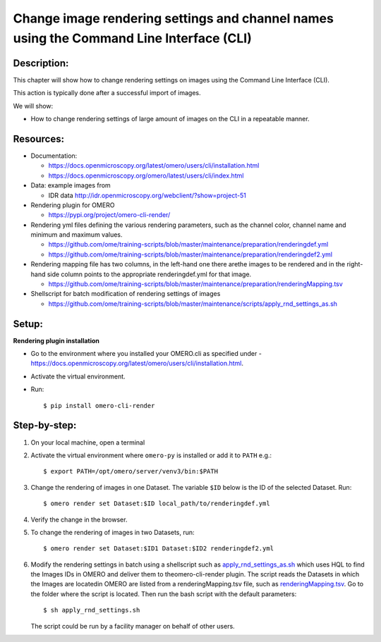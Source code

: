 Change image rendering settings and channel names using the Command Line Interface (CLI)
========================================================================================

Description:
------------

This chapter will show how to change rendering settings on images using the Command Line Interface (CLI).

This action is typically done after a successful import of images.

We will show:

-  How to change rendering settings of large amount of images on the CLI in a repeatable manner.

**Resources:**
--------------

-  Documentation:

   -  https://docs.openmicroscopy.org/latest/omero/users/cli/installation.html

   -  `https://docs.openmicroscopy.org/omero/latest/users/cli/index.html <https://docs.openmicroscopy.org/omero/latest/users/cli/index.html>`__

-  Data: example images from

   -  IDR data http://idr.openmicroscopy.org/webclient/?show=project-51

-  Rendering plugin for OMERO 

   - https://pypi.org/project/omero-cli-render/

-  Rendering yml files defining the various rendering parameters, such as the channel color, channel name and minimum and maximum values.

   - https://github.com/ome/training-scripts/blob/master/maintenance/preparation/renderingdef.yml
   - https://github.com/ome/training-scripts/blob/master/maintenance/preparation/renderingdef2.yml

-  Rendering mapping file has two columns, in the left-hand one there arethe images to be rendered and in the right-hand side column points to the appropriate ​renderingdef.yml​ for that image.

   - https://github.com/ome/training-scripts/blob/master/maintenance/preparation/renderingMapping.tsv

-  Shellscript for batch modification of rendering settings of images

   - https://github.com/ome/training-scripts/blob/master/maintenance/scripts/apply_rnd_settings_as.sh

Setup:
------

**Rendering plugin installation**

- Go to the environment where you installed your OMERO.cli as specified under -  https://docs.openmicroscopy.org/latest/omero/users/cli/installation.html.

- Activate the virtual environment.

- Run::
    
    $ pip install omero-cli-render

**Step-by-step:**
-----------------

#.  On your local machine, open a terminal

#.  Activate the virtual environment where ``omero-py`` is installed or add it to ``PATH`` e.g.::
    
    $ export PATH=/opt/omero/server/venv3/bin:$PATH

#.  Change the rendering of images in one Dataset. The variable ``$ID​`` below is the ID of the ​selected Dataset. Run::
    
    $ ​omero render set Dataset:$ID local_path/to/renderingdef.yml

#.  Verify the change in the browser.

#.  To change the rendering of images in two Datasets, run::

    $ omero render set Dataset:$ID1 Dataset:$ID2 renderingdef2.yml

#.  Modify the rendering settings in batch using a shellscript such as `apply_rnd_settings_as.sh <https://github.com/ome/training-scripts/blob/master/maintenance/scripts/apply_rnd_settings_as.sh>`_ which uses ​HQL ​to find the Images IDs in OMERO and deliver them to theomero-cli-render​ plugin. The script reads the Datasets in which the Images are locatedin OMERO are listed from a​ renderingMapping.tsv ​​file, such as `renderingMapping.tsv <https://github.com/ome/training-scripts/blob/master/maintenance/preparation/renderingMapping.tsv>`_. Go to the folder where the script is located. Then run the bash script with the default parameters::

    $ ​sh apply_rnd_settings.sh

    The script could be run by a facility manager on behalf of other users.